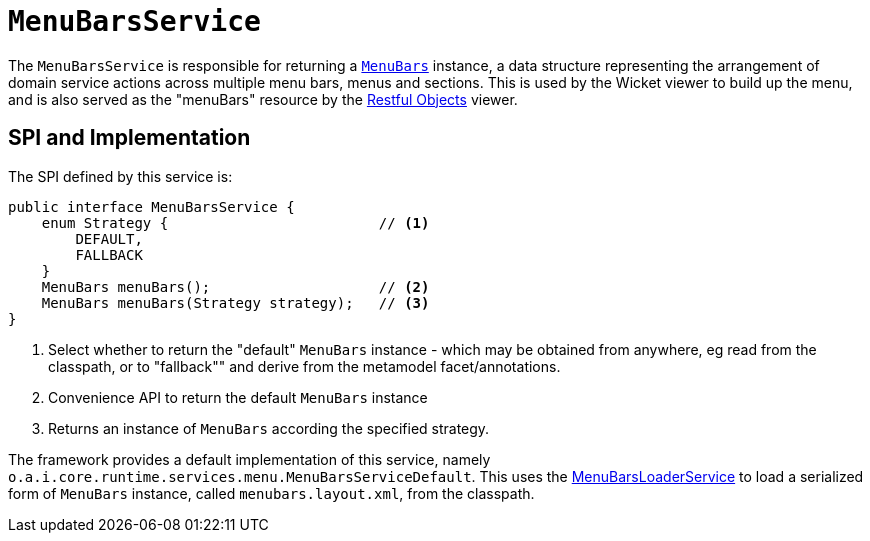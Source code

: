 [[_rgsvc_presentation-layer-spi_MenuBarsService]]
= `MenuBarsService`
:Notice: Licensed to the Apache Software Foundation (ASF) under one or more contributor license agreements. See the NOTICE file distributed with this work for additional information regarding copyright ownership. The ASF licenses this file to you under the Apache License, Version 2.0 (the "License"); you may not use this file except in compliance with the License. You may obtain a copy of the License at. http://www.apache.org/licenses/LICENSE-2.0 . Unless required by applicable law or agreed to in writing, software distributed under the License is distributed on an "AS IS" BASIS, WITHOUT WARRANTIES OR  CONDITIONS OF ANY KIND, either express or implied. See the License for the specific language governing permissions and limitations under the License.
:_basedir: ../../
:_imagesdir: images/



The `MenuBarsService` is responsible for returning a xref:../rgcms/rgcms.adoc#_rgcms_classes_menubars[`MenuBars`] instance, a data structure representing the arrangement of domain service actions across multiple menu bars, menus and sections.
This is used by the Wicket viewer to build up the menu, and is also served as the "menuBars" resource by the xref:../ugvro/ugvro.adoc#[Restful Objects] viewer.



== SPI and Implementation

The SPI defined by this service is:

[source,java]
----
public interface MenuBarsService {
    enum Strategy {                         // <1>
        DEFAULT,
        FALLBACK
    }
    MenuBars menuBars();                    // <2>
    MenuBars menuBars(Strategy strategy);   // <3>
}
----
<1> Select whether to return the "default" `MenuBars` instance - which may be obtained from anywhere, eg read from the classpath, or to "fallback"" and derive from the metamodel facet/annotations.
<2> Convenience API to return the default `MenuBars` instance
<3> Returns an instance of `MenuBars` according the specified strategy.


The framework provides a default implementation of this service, namely `o.a.i.core.runtime.services.menu.MenuBarsServiceDefault`.
This uses the xref:rgsvc.adoc#_rgsvc_presentation-layer-spi_MenuBarsLoaderService[MenuBarsLoaderService] to load a serialized form of `MenuBars` instance, called `menubars.layout.xml`, from the classpath.
